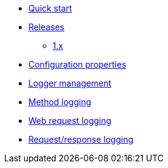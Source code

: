 * xref:index.adoc[Quick start]
* xref:releases/index.adoc[Releases]
** xref:releases/1.x.adoc[1.x]

* xref:configuration-properties.adoc[Configuration properties]

* xref:logger-management.adoc[Logger management]
* xref:method-logging.adoc[Method logging]
* xref:request-logging.adoc[Web request logging]
* xref:request-response-logging.adoc[Request/response logging]